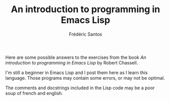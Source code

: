 #+TITLE: An introduction to programming in Emacs Lisp
#+AUTHOR: Frédéric Santos

Here are some possible answers to the exercises from the book /An introduction to programming in Emacs Lisp/ by Robert Chassell. 

I'm still a beginner in Emacs Lisp and I post them here as I learn this language. Those programs may contain some errors, or may not be optimal.

The comments and docstrings included in the Lisp code may be a poor soup of french and english.
